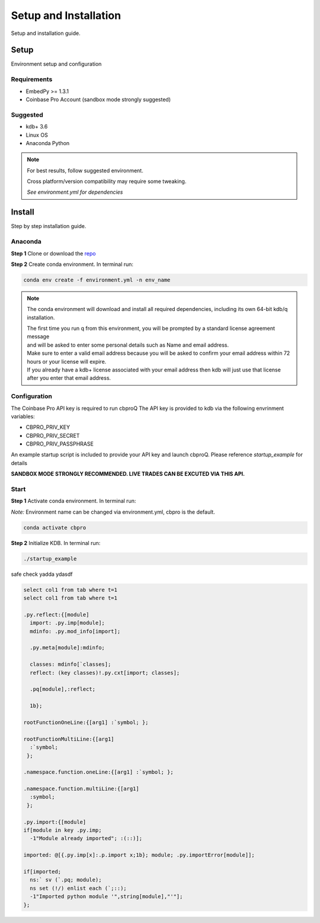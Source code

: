 ######################
Setup and Installation
######################

Setup and installation guide.

Setup
=====

Environment setup and configuration

Requirements
------------
- EmbedPy >= 1.3.1
- Coinbase Pro Account (sandbox mode strongly suggested)

Suggested
---------
- kdb+ 3.6
- Linux OS
- Anaconda Python

.. note::
    For best results, follow suggested environment.

    Cross platform/version compatibility may require some tweaking.

    *See environment.yml for dependencies*

Install
=======

Step by step installation guide.

Anaconda
--------
**Step 1** Clone or download the `repo <https://github.com/michaelsimonelli/cbproQ>`_ 

**Step 2** Create conda environment. In terminal run:

.. code:: bash

    conda env create -f environment.yml -n env_name

.. note::
    The conda environment will download and install all required dependencies, including its own 64-bit kdb/q installation.
    
    | The first time you run q from this environment, you will be prompted by a standard license agreement message 
    | and will be asked to enter some personal details such as Name and email address. 
    | Make sure to enter a valid email address because you will be asked to confirm your email address within 72 hours or your license will expire. 
    | If you already have a kdb+ license associated with your email address then kdb will just use that license after you enter that email address.

Configuration
-------------
The Coinbase Pro API key is required to run cbproQ
The API key is provided to kdb via the following envrinment variables:

- CBPRO_PRIV_KEY
- CBPRO_PRIV_SECRET
- CBPRO_PRIV_PASSPHRASE

An example startup script is included to provide your API key and launch cbproQ.
Please reference *startup_example* for details


**SANDBOX MODE STRONGLY RECOMMENDED. LIVE TRADES CAN BE EXCUTED VIA THIS API.**

Start
-----

**Step 1** Activate conda environment. In terminal run:

*Note:* Environment name can be changed via environment.yml, cbpro is the default.

.. code:: bash

    conda activate cbpro

**Step 2** Initialize KDB.  In terminal run:

.. code:: bash

    ./startup_example



safe check yadda ydasdf 


.. code-block:: q
  
  select col1 from tab where t=1
  select col1 from tab where t=1
  
  .py.reflect:{[module]
    import: .py.imp[module];
    mdinfo: .py.mod_info[import];

    .py.meta[module]:mdinfo;

    classes: mdinfo[`classes];
    reflect: (key classes)!.py.cxt[import; classes];

    .pq[module],:reflect;

    1b};

  rootFunctionOneLine:{[arg1] :`symbol; };
 
  rootFunctionMultiLine:{[arg1]
    :`symbol;
   };
  
  .namespace.function.oneLine:{[arg1] :`symbol; };
  
  .namespace.function.multiLine:{[arg1]
    :symbol;
   };

  .py.import:{[module] 
  if[module in key .py.imp;
    -1"Module already imported"; :(::)];

  imported: @[{.py.imp[x]:.p.import x;1b}; module; .py.importError[module]];

  if[imported;
    ns:` sv (`.pq; module);
    ns set (!/) enlist each (`;::);
    -1"Imported python module '",string[module],"'"];
  };
